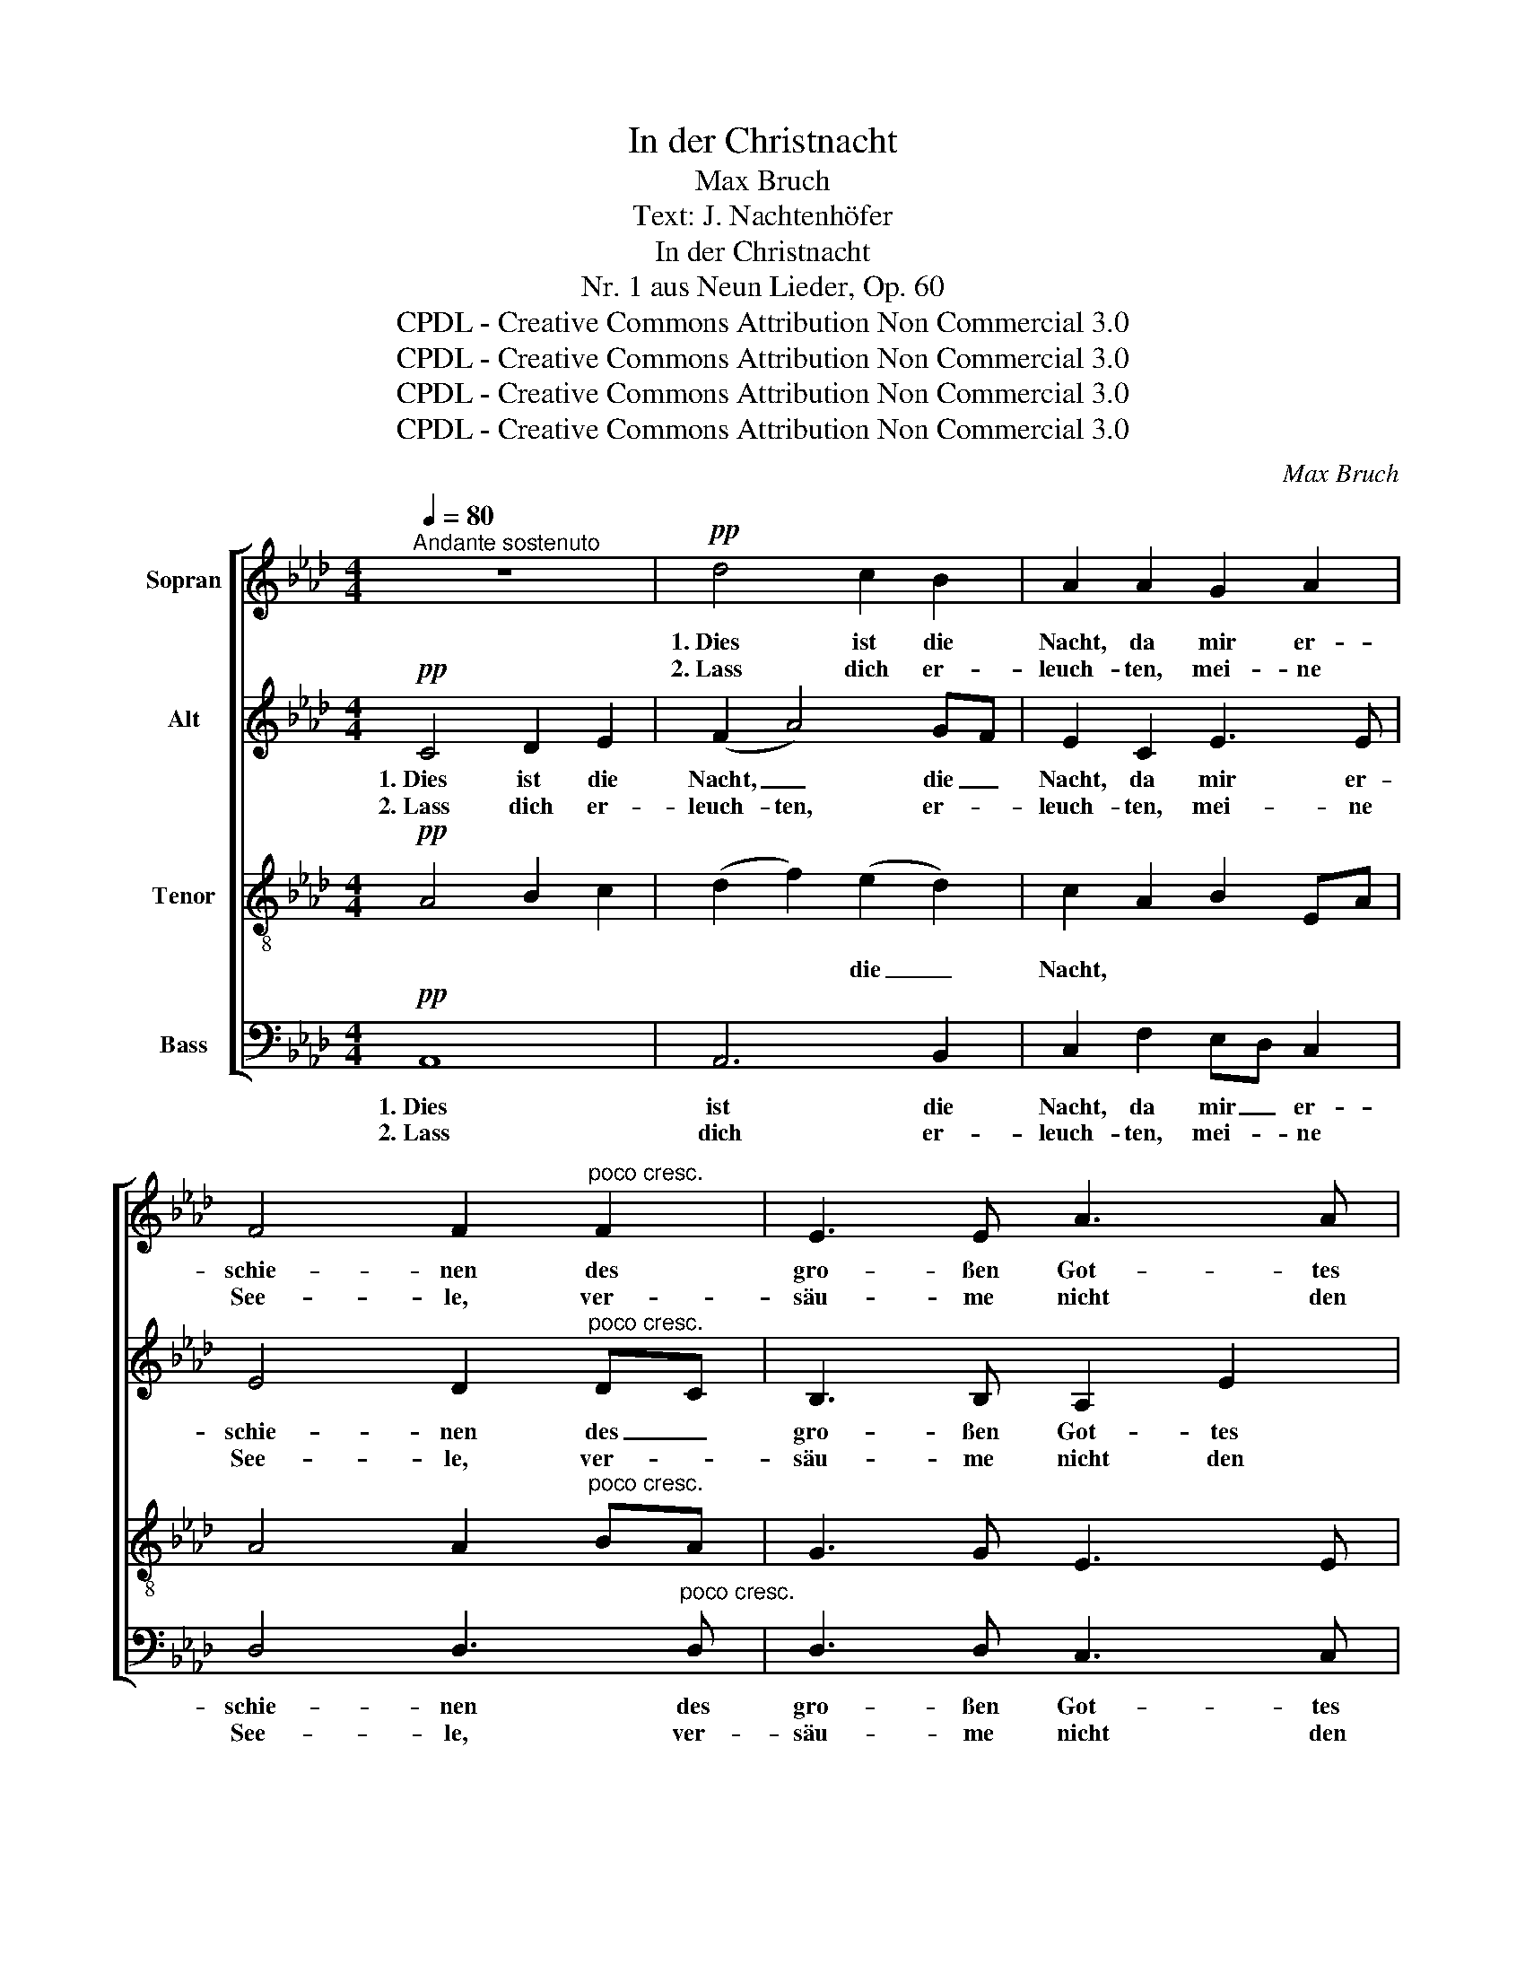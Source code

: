 X:1
T:In der Christnacht
T:Max Bruch
T:Text: J. Nachtenhöfer
T:In der Christnacht
T:Nr. 1 aus Neun Lieder, Op. 60
T:CPDL - Creative Commons Attribution Non Commercial 3.0
T:CPDL - Creative Commons Attribution Non Commercial 3.0
T:CPDL - Creative Commons Attribution Non Commercial 3.0
T:CPDL - Creative Commons Attribution Non Commercial 3.0
C:Max Bruch
Z:J. Nachtenhöfer
Z:CPDL - Creative Commons Attribution Non Commercial 3.0
%%score [ 1 2 ( 3 4 ) 5 ]
L:1/8
Q:1/4=80
M:4/4
K:Ab
V:1 treble nm="Sopran"
V:2 treble nm="Alt"
V:3 treble-8 nm="Tenor"
V:4 treble-8 
V:5 bass nm="Bass"
V:1
"^Andante sostenuto" z8 |!pp! d4 c2 B2 | A2 A2 G2 A2 | F4 F2"^poco cresc." F2 | E3 E A3 A | %5
w: |1.~Dies ist die|Nacht, da mir er-|schie- nen des|gro- ßen Got- tes|
w: |2.~Lass dich er-|leuch- ten, mei- ne|See- le, ver-|säu- me nicht den|
!>(! B6 B2!>)! | !fermata!B6"^cresc." E2 | c3 c cB Bc | d3 d!<(! d2 c2-!<)! | c2!f! c2 f3 d | %10
w: Freund- lich-|keit! Das|Kind, dem al- * le _|En- gel die- nen,|_ bringt Licht in|
w: Gna- den-|schein! Der|Glanz in die- * ser _|klei- nen Höh- le|_ dringt bald in|
 d2 A2 B3 B | A4 !>!d4- | d2!>(! D2 _G2 F2!>)! |!p! E6 E2 | F6 F2 | F3"^cresc." F B2 B2 | %16
w: mei- ne Dun- kel-|heit, Licht|_ in mei- ne|Dun- kel-|heit, und|die- ses Welt\-~ und|
w: al- le Welt hin-|ein, bald|_ in al- le|Welt hin-|ein, er|trei- bet weg der|
 e3 e (f3 f) |!f! (e4 !>!e2) !>!e2 | !>!e3 A A2 G2 | (A3 A)!ff! e4- | (e4 f2) d>f | a3 e e2 e2 | %22
w: Him- mels- licht _|weicht hun- dert-|tau- send Son- nen|nicht, _ weicht|_ hun- dert- *|tau- send Son- nen|
w: Höl- le Macht, der|Sün- * den|und des To- des|Nacht, der Sün-|* * den _|und des To- des|
 !fermata!A8 |] %23
w: nicht.|
w: Nacht.|
V:2
!pp! C4 D2 E2 | (F2 A4) GF | E2 C2 E3 E | E4 D2"^poco cresc." DC | B,3 B, A,2 E2 | %5
w: 1.~Dies ist die|Nacht, _ die _|Nacht, da mir er-|schie- nen des _|gro- ßen Got- tes|
w: 2.~Lass dich er-|leuch- ten, er- *|leuch- ten, mei- ne|See- le, ver- *|säu- me nicht den|
!>(! (E2 (=D2 D)C) D2!>)! | !fermata!E6"^cresc." E2 | A3 A AG G=A | B3 B!<(! B2 _A2-!<)! | %9
w: Freund _ _ _ lich-|keit! Das|Kind, dem al- * le _|En- gel die- nen,|
w: Gna- * * * den-|schein! Der|Glanz in die- * ser _|klei- nen Höh- le|
 A2!f! _G2 F3 A | A2 F2 F2 _GF | E4 !>!D3 E | F4!>(! D4!>)! |!p! (D4 C2) B,2 | (B,2 =A,4) E2 | %15
w: _ bringt Licht in|mei- ne Dun- kel- *|heit, Licht in|mei- ne|Dun- * kel-|heit, _ und|
w: _ dringt bald in|al- le Welt hin- *|ein, bald in|al- le|Welt _ hin-|ein, _ er|
 D3"^cresc." D F2 E2 | E3 A (A3 A) |!f! (B4 B)A AG | FGAd c2 B2 | (A3 A)!ff! GEFG | A6 A2 | %21
w: die- ses Welt- und|Him- mels- licht _|weicht hun- * dert _|tau- * * send Son- nen|nicht, _ weicht _ _ _|hun- dert-|
w: trei- bet weg der|Höl- le Macht, der|Sün- * * den _|und _ _ des To- des|Nacht, der Sün- * * *|* den|
 AB cd c2 B2 | !fermata!A8 |] %23
w: tau- * send _ Son- nen|nicht.|
w: und _ des _ To- des|Nacht.|
V:3
!pp! A4 B2 c2 | (d2 f2) (e2 d2) | c2 A2 B2 EA | A4 A2"^poco cresc." BA | G3 G E3 E | %5
w: |* * die _|Nacht, * * * *|||
w: |||||
!>(! A6 FB!>)! | (A2 !fermata!G4) z2 | z2"^cresc." E2 e3 e | de fg!<(! (f3 F)!<)! | F2!f! A2 A3 f | %10
w: ||Das Kind, dem|En- * gel _ die- *|nen * * *|
w: ||Der Glanz in|die- * ser _ Höh- *|le * * *|
 f2 d2 d2 ed | (d2 c2) !>!A3 _G | (F2!>(! A2) (_G2 A2)!>)! |!p! B4 c4 | c6 F2 | %15
w: |||||
w: |||||
 B3"^cresc." B _A2 =GB | B2 Ae (e2 =d2) |!f! (g3 f) (e2 _d2) | cdef e2 d2 | c4 z2!ff! (e2 | %20
w: ||weicht _ hun- dert-|tau- * * send Son- nen|nicht, weicht|
w: ||Sün- * den _|und _ _ des To- des|Nacht, der|
 e)ag_g (f2 (3f)ed | cd ef e2 e2 | !fermata![ce]8 |] %23
w: _ _ _ _ hun- * * dert-|tau- * send _ Son- nen|nicht.|
w: _ _ _ _ Sün- * * den|und _ des _ To- des|Nacht.|
V:4
 x8 | x8 | x8 | x8 | x8 | x8 | x8 | x8 | x8 | x8 | x8 | x8 | x8 | x8 | x8 | x8 | x8 | x8 | x8 | %19
 x8 | x8 | x6 d2 | x8 |] %23
V:5
!pp! A,,8 | A,,6 B,,2 | C,2 F,2 E,D, C,2 | D,4 D,3"^poco cresc." D, | D,3 D, C,3 C, | %5
w: 1.~Dies|ist die|Nacht, da mir _ er-|schie- nen des|gro- ßen Got- tes|
w: 2.~Lass|dich er-|leuch- ten, mei- * ne|See- le, ver-|säu- me nicht den|
!>(! F,4 B,,4!>)! | !fermata!E,6"^cresc." E,2 | A,,B,, C,A,, E,2 D,C, | B,,C, D,=E,!<(! F,4!<)! | %9
w: Freund- lich-|keit! Das|Kind, _ dem _ al- le _|En- * gel _ die-|
w: Gna- den-|schein! Der|Glanz _ in _ die- ser _|klei- * nen _ Höh-|
 F,2!f! _E,2 D,3 D, | D3 C B,A, _G,2 | _G,4 !>!F,3 E, | (D,3!>(! C,) (B,,2 A,,2)!>)! | %13
w: nen, bringt Licht in|mei- ne Dun- * kel-|heit, Licht in|mei- * ne _|
w: le dringt bald in|al- le Welt _ hin-|ein, bald in|al- * le _|
!p! _G,,6 _G,2 | F,6 z2 | z2"^cresc." B,,2 D,3 D, | C,3 C, (B,,3 B,,) |!f! (E,2 _D2) C2 B,2 | %18
w: Dun- kel-|heit,|und die- ses|Him- mels- licht _|weicht _ hun- dert-|
w: Welt hin-|ein,|er trei- bet|weg der Höl- le|Macht, der Sün- den|
 A,B,CD E2 E,2 | F,A,G,F,!ff! E,F,E,D, | C,A,, B,,C, D,E, F,2 | E,6 E,2 | !fermata!A,8 |] %23
w: tau- * * send Son- nen|nicht, _ _ _ weicht _ _ _|hun- * dert- * tau- * send|Son- nen|nicht.|
w: und _ _ des To- des|Nacht, _ _ _ der _ _ _|Sün- * den _ und- * des|To- des|Nacht.|

